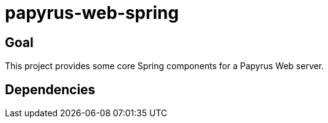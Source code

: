 = papyrus-web-spring

== Goal

This project provides some core Spring components for a Papyrus Web server.

== Dependencies

